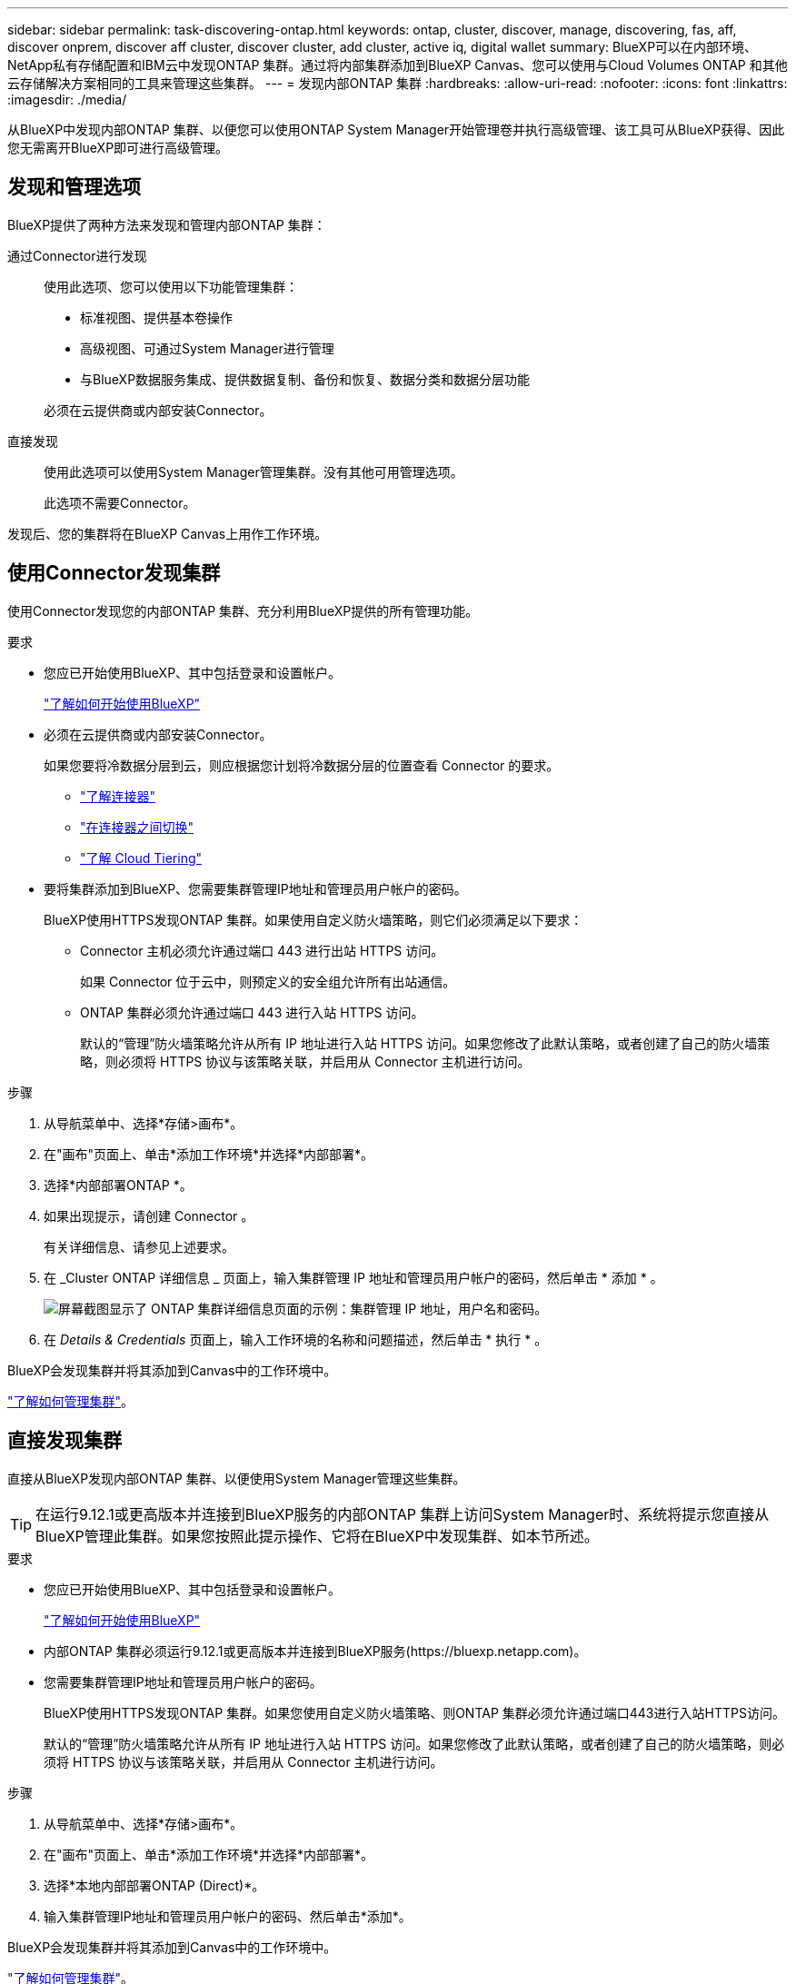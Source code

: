 ---
sidebar: sidebar 
permalink: task-discovering-ontap.html 
keywords: ontap, cluster, discover, manage, discovering, fas, aff, discover onprem, discover aff cluster, discover cluster, add cluster, active iq, digital wallet 
summary: BlueXP可以在内部环境、NetApp私有存储配置和IBM云中发现ONTAP 集群。通过将内部集群添加到BlueXP Canvas、您可以使用与Cloud Volumes ONTAP 和其他云存储解决方案相同的工具来管理这些集群。 
---
= 发现内部ONTAP 集群
:hardbreaks:
:allow-uri-read: 
:nofooter: 
:icons: font
:linkattrs: 
:imagesdir: ./media/


[role="lead"]
从BlueXP中发现内部ONTAP 集群、以便您可以使用ONTAP System Manager开始管理卷并执行高级管理、该工具可从BlueXP获得、因此您无需离开BlueXP即可进行高级管理。



== 发现和管理选项

BlueXP提供了两种方法来发现和管理内部ONTAP 集群：

通过Connector进行发现:: 使用此选项、您可以使用以下功能管理集群：
+
--
* 标准视图、提供基本卷操作
* 高级视图、可通过System Manager进行管理
* 与BlueXP数据服务集成、提供数据复制、备份和恢复、数据分类和数据分层功能


必须在云提供商或内部安装Connector。

--
直接发现:: 使用此选项可以使用System Manager管理集群。没有其他可用管理选项。
+
--
此选项不需要Connector。

--


发现后、您的集群将在BlueXP Canvas上用作工作环境。



== 使用Connector发现集群

使用Connector发现您的内部ONTAP 集群、充分利用BlueXP提供的所有管理功能。

.要求
* 您应已开始使用BlueXP、其中包括登录和设置帐户。
+
https://docs.netapp.com/us-en/cloud-manager-setup-admin/concept-overview.html["了解如何开始使用BlueXP"^]

* 必须在云提供商或内部安装Connector。
+
如果您要将冷数据分层到云，则应根据您计划将冷数据分层的位置查看 Connector 的要求。

+
** https://docs.netapp.com/us-en/cloud-manager-setup-admin/concept-connectors.html["了解连接器"^]
** https://docs.netapp.com/us-en/cloud-manager-setup-admin/task-managing-connectors.html["在连接器之间切换"^]
** https://docs.netapp.com/us-en/cloud-manager-tiering/concept-cloud-tiering.html["了解 Cloud Tiering"^]


* 要将集群添加到BlueXP、您需要集群管理IP地址和管理员用户帐户的密码。
+
BlueXP使用HTTPS发现ONTAP 集群。如果使用自定义防火墙策略，则它们必须满足以下要求：

+
** Connector 主机必须允许通过端口 443 进行出站 HTTPS 访问。
+
如果 Connector 位于云中，则预定义的安全组允许所有出站通信。

** ONTAP 集群必须允许通过端口 443 进行入站 HTTPS 访问。
+
默认的“管理”防火墙策略允许从所有 IP 地址进行入站 HTTPS 访问。如果您修改了此默认策略，或者创建了自己的防火墙策略，则必须将 HTTPS 协议与该策略关联，并启用从 Connector 主机进行访问。





.步骤
. 从导航菜单中、选择*存储>画布*。
. 在"画布"页面上、单击*添加工作环境*并选择*内部部署*。
. 选择*内部部署ONTAP *。
. 如果出现提示，请创建 Connector 。
+
有关详细信息、请参见上述要求。

. 在 _Cluster ONTAP 详细信息 _ 页面上，输入集群管理 IP 地址和管理员用户帐户的密码，然后单击 * 添加 * 。
+
image:screenshot_discover_ontap.png["屏幕截图显示了 ONTAP 集群详细信息页面的示例：集群管理 IP 地址，用户名和密码。"]

. 在 _Details & Credentials_ 页面上，输入工作环境的名称和问题描述，然后单击 * 执行 * 。


BlueXP会发现集群并将其添加到Canvas中的工作环境中。

link:task-manage-ontap-connector.html["了解如何管理集群"]。



== 直接发现集群

直接从BlueXP发现内部ONTAP 集群、以便使用System Manager管理这些集群。


TIP: 在运行9.12.1或更高版本并连接到BlueXP服务的内部ONTAP 集群上访问System Manager时、系统将提示您直接从BlueXP管理此集群。如果您按照此提示操作、它将在BlueXP中发现集群、如本节所述。

.要求
* 您应已开始使用BlueXP、其中包括登录和设置帐户。
+
https://docs.netapp.com/us-en/cloud-manager-setup-admin/concept-overview.html["了解如何开始使用BlueXP"^]

* 内部ONTAP 集群必须运行9.12.1或更高版本并连接到BlueXP服务(\https://bluexp.netapp.com)。
* 您需要集群管理IP地址和管理员用户帐户的密码。
+
BlueXP使用HTTPS发现ONTAP 集群。如果您使用自定义防火墙策略、则ONTAP 集群必须允许通过端口443进行入站HTTPS访问。

+
默认的“管理”防火墙策略允许从所有 IP 地址进行入站 HTTPS 访问。如果您修改了此默认策略，或者创建了自己的防火墙策略，则必须将 HTTPS 协议与该策略关联，并启用从 Connector 主机进行访问。



.步骤
. 从导航菜单中、选择*存储>画布*。
. 在"画布"页面上、单击*添加工作环境*并选择*内部部署*。
. 选择*本地内部部署ONTAP (Direct)*。
. 输入集群管理IP地址和管理员用户帐户的密码、然后单击*添加*。


BlueXP会发现集群并将其添加到Canvas中的工作环境中。

link:task-manage-ontap-direct.html["了解如何管理集群"]。
